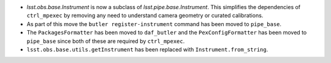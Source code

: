 * `lsst.obs.base.Instrument` is now a subclass of `lsst.pipe.base.Instrument`. This simplifies the dependencies of ``ctrl_mpexec`` by removing any need to understand camera geometry or curated calibrations.
* As part of this move the ``butler register-instrument`` command has been moved to ``pipe_base``.
* The ``PackagesFormatter`` has been moved to ``daf_butler`` and the ``PexConfigFormatter`` has been moved to ``pipe_base`` since both of these are required by ``ctrl_mpexec``.
* ``lsst.obs.base.utils.getInstrument`` has been replaced with ``Instrument.from_string``.
